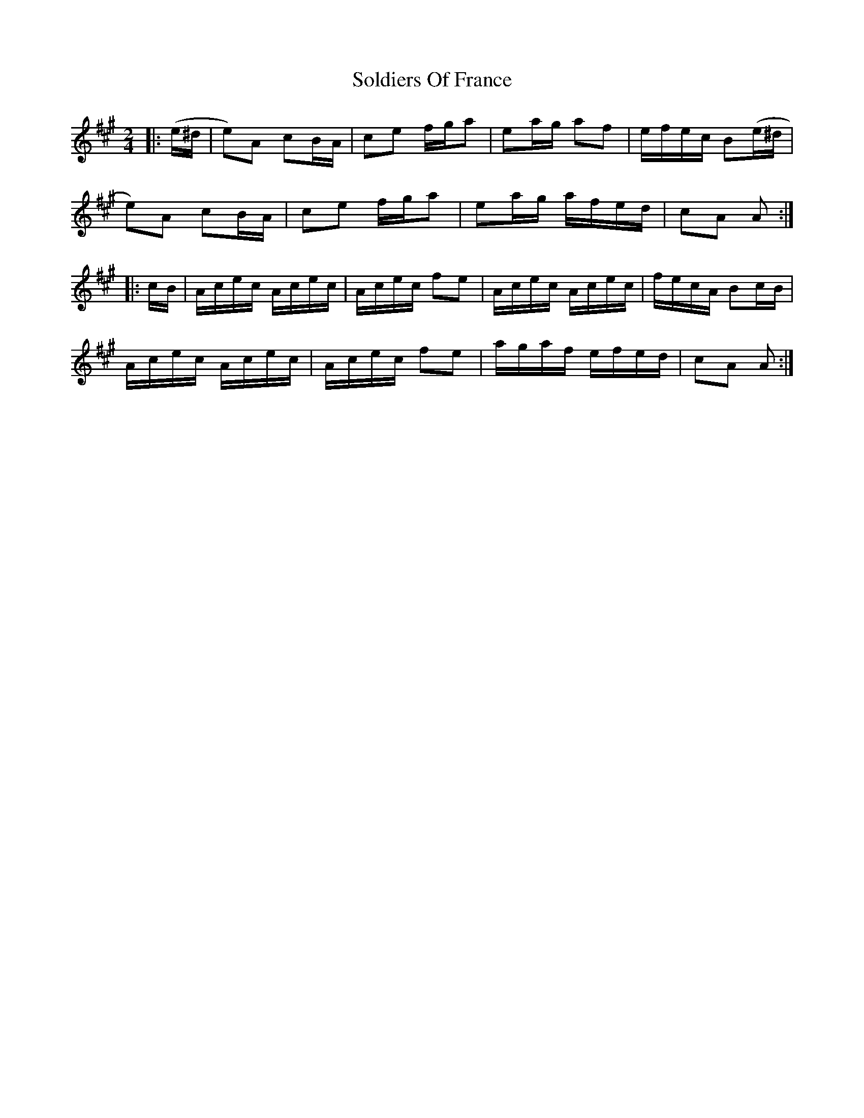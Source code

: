 X: 37739
T: Soldiers Of France
R: polka
M: 2/4
K: Amajor
|:(e^d|e2)A2 c2BA|c2e2 fga2|e2ag a2f2|efec B2(e^d|
e2)A2 c2BA|c2e2 fga2|e2ag afed|c2A2 A2:|
|:cB|Acec Acec|Acec f2e2|Acec Acec|fecA B2cB|
Acec Acec|Acec f2e2|agaf efed|c2A2 A2:|

